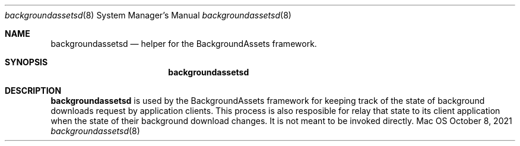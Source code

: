 .Dd October 8, 2021
.Dt backgroundassetsd 8
.Os Mac OS X
.\"                                                                                NAME
.Sh NAME
.Nm backgroundassetsd
.Nd helper for the BackgroundAssets framework.
.\"                                                                                SYNOPSIS
.Sh SYNOPSIS
.Nm
.\"                                                                                DESCRIPTION
.Sh DESCRIPTION
.Nm
is used by the BackgroundAssets framework for keeping track of the state of background downloads request by application clients. This process is also resposible for relay that state to its client application when the state of their background download changes. It is not meant to be invoked directly.
